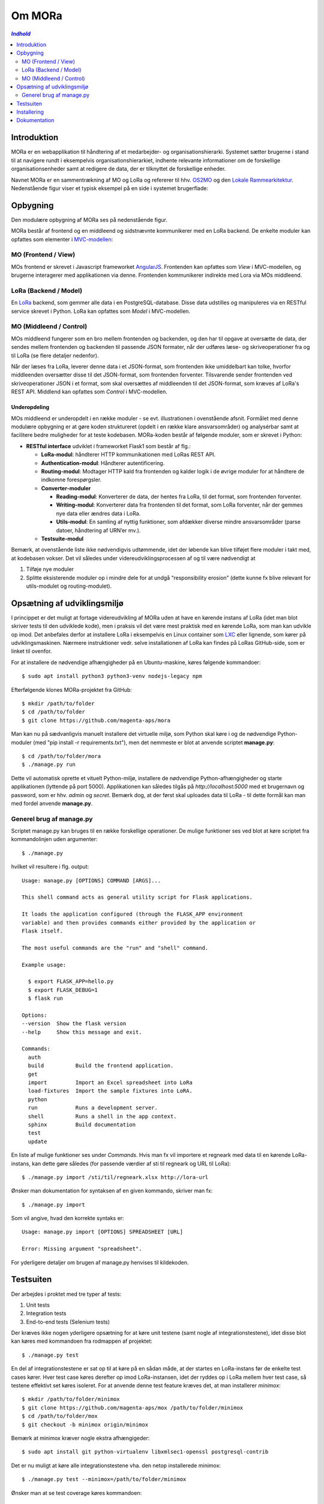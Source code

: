 =======
Om MORa
=======

.. contents:: `Indhold`
   :depth: 2


Introduktion
------------

MORa er en webapplikation til håndtering af et medarbejder- og
organisationshierarki. Systemet sætter brugerne i stand til at navigere rundt i
eksempelvis organisationshierarkiet, indhente relevante informationer om de
forskellige organisationsenheder samt at redigere de data, der er tilknyttet
de forskellige enheder.

Navnet MORa er en sammentrækning af MO og LoRa og
refererer til hhv. `OS2MO <https://os2.eu/projekt/os2mo>`_ og den
`Lokale Rammearkitektur <https://digitaliser.dk/group/3101080/members>`_.
Nedenstående figur viser et typisk eksempel på en side i systemet brugerflade:

.. image:: docs/graphics/mo.png
   :width: 800

Opbygning
---------

Den modulære opbygning af MORa ses på nedenstående figur.

.. image:: docs/graphics/MORaModuler3.svg
   :width: 800

MORa består af frontend og en middleend og sidstnævnte kommunikerer med en LoRa
backend. De enkelte moduler kan opfattes som elementer i
`MVC-modellen <https://en.wikipedia.org/wiki/
Model%E2%80%93view%E2%80%93controller>`_:

MO (Frontend / View)
~~~~~~~~~~~~~~~~~~~~
MOs frontend er skrevet i Javascript frameworket
`AngularJS <https://angularjs.org/>`_. Frontenden kan opfattes som *View* i
MVC-modellen, og brugerne interagerer med applikationen via denne. Frontenden
kommunikerer indirekte med Lora via MOs middleend.

LoRa (Backend / Model)
~~~~~~~~~~~~~~~~~~~~~~
En `LoRa <https://github.com/magenta-aps/mox>`_ backend, som gemmer alle data
i en PostgreSQL-database. Disse data udstilles og manipuleres via en
RESTful service skrevet i Python. LoRa kan opfattes som *Model* i MVC-modellen.

MO (Middleend / Control)
~~~~~~~~~~~~~~~~~~~~~~~~
MOs middleend fungerer som en bro mellem frontenden og backenden, og den har
til opgave at oversætte de data, der sendes mellem frontenden og backenden til
passende JSON formater, når der udføres læse- og skriveoperationer fra og
til LoRa (se flere detaljer nedenfor).

Når der læses fra LoRa, leverer denne data i et JSON-format, som
frontenden ikke umiddelbart kan tolke, hvorfor middleenden oversætter disse
til det JSON-format, som frontenden forventer. Tilsvarende sender frontenden
ved skriveoperationer JSON i et format, som skal oversættes af middleenden til
det JSON-format, som kræves af LoRa's REST API. Middlend kan opfattes som *Control* i MVC-modellen.

Underopdeling
+++++++++++++

MOs middleend er underopdelt i en række moduler - se evt. illustrationen i
ovenstående afsnit. Formålet med denne modulære opbygning er at gøre koden
struktureret (opdelt i en række klare ansvarsområder) og analysérbar samt
at facilitere bedre muligheder for at teste kodebasen. MORa-koden består af
følgende moduler, som er skrevet i Python:

- **RESTful interface** udviklet i frameworket Flask1 som består af flg.:

  - **LoRa-modul**: håndterer HTTP kommunikationen med LoRas REST API.

  - **Authentication-modul**: Håndterer autentificering.

  - **Routing-modul**: Modtager HTTP kald fra frontenden og kalder logik i
    de øvrige moduler for at håndtere de indkomne forespørgsler.

  - **Converter-moduler**

    - **Reading-modul**: Konverterer de data, der hentes fra LoRa, til det
      format, som frontenden forventer.

    - **Writing-modul**: Konverterer data fra frontenden til det format,
      som LoRa forventer, når der gemmes nye data eller ændres data i LoRa.

    - **Utils-modul**: En samling af nyttig funktioner, som afdækker diverse
      mindre ansvarsområder (parse datoer, håndtering af URN’er mv.).
      
  - **Testsuite-modul**

Bemærk, at ovenstående liste ikke nødvendigvis udtømmende, idet der løbende kan blive
tilføjet flere moduler i takt med, at kodebasen vokser. Det vil således under
videreudviklingsprocessen af og til være nødvendigt at

1. Tilføje nye moduler
2. Splitte eksisterende moduler op i mindre dele for at undgå “responsibility
   erosion” (dette kunne fx blive relevant for utils-modulet og
   routing-modulet).

Opsætning af udviklingsmiljø
----------------------------
I princippet er det muligt at fortage videreudvikling af MORa uden at have
en kørende instans af LoRa (idet man blot skriver tests til den udviklede
kode), men i praksis vil det være mest praktisk med en kørende LoRa, som man
kan udvikle op imod. Det anbefales derfor at installere LoRa i eksempelvis en
Linux container som `LXC <https://linuxcontainers.org/>`_ eller lignende, som
kører på udviklingsmaskinen. Nærmere instruktioner vedr. selve installationen
af LoRa kan findes på LoRas GitHub-side, som er linket til ovenfor.

For at installere de nødvendige afhængigheder på en Ubuntu-maskine, køres
følgende kommandoer::

  $ sudo apt install python3 python3-venv nodejs-legacy npm

Efterfølgende klones MORa-projektet fra GitHub::

  $ mkdir /path/to/folder
  $ cd /path/to/folder
  $ git clone https://github.com/magenta-aps/mora

Man kan nu på sædvanligvis manuelt installere det virtuelle miljø, som Python
skal køre i og de nødvendige Python-moduler (med "pip install -r requirements.txt"), 
men det nemmeste er blot at anvende scriptet
**manage.py**::

  $ cd /path/to/folder/mora
  $ ./manage.py run

Dette vil automatisk oprette et vituelt Python-miljø, installere de
nødvendige Python-afhængigheder og starte applikationen (lyttende på
port 5000). Applikationen kan således tilgås på *http://localhost:5000* med et
brugernavn og password, som er hhv. *admin* og *secret*. Bemærk dog,
at der først skal uploades data til LoRa - til dette formål kan man med
fordel anvende **manage.py**.

Generel brug af manage.py
~~~~~~~~~~~~~~~~~~~~~~~~~
Scriptet manage.py kan bruges til en række forskellige operationer. De
mulige funktioner ses ved blot at køre scriptet fra kommandolinjen
uden argumenter::

  $ ./manage.py

hvilket vil resultere i flg. output::

  Usage: manage.py [OPTIONS] COMMAND [ARGS]...

  This shell command acts as general utility script for Flask applications.

  It loads the application configured (through the FLASK_APP environment
  variable) and then provides commands either provided by the application or
  Flask itself.

  The most useful commands are the "run" and "shell" command.

  Example usage:

    $ export FLASK_APP=hello.py
    $ export FLASK_DEBUG=1
    $ flask run

  Options:
  --version  Show the flask version
  --help     Show this message and exit.

  Commands:
    auth
    build          Build the frontend application.
    get
    import         Import an Excel spreadsheet into LoRa
    load-fixtures  Import the sample fixtures into LoRA.
    python
    run            Runs a development server.
    shell          Runs a shell in the app context.
    sphinx         Build documentation
    test
    update

En liste af mulige funktioner ses under *Commands*. Hvis man fx vil importere
et regneark med data til en kørende LoRa-instans, kan dette gøre således
(for passende værdier af sti til regneark og URL til LoRa)::

  $ ./manage.py import /sti/til/regneark.xlsx http://lora-url

Ønsker man dokumentation for syntaksen af en given kommando, skriver man fx::

  $ ./manage.py import

Som vil angive, hvad den korrekte syntaks er::

  Usage: manage.py import [OPTIONS] SPREADSHEET [URL]

  Error: Missing argument "spreadsheet".

For yderligere detaljer om brugen af manage.py henvises til kildekoden.

Testsuiten
-----------
Der arbejdes i proktet med tre typer af tests:

1. Unit tests
2. Integration tests
3. End-to-end tests (Selenium tests)

Der kræves ikke nogen yderligere opsætning for at køre unit testene (samt nogle af
integrationstestene), idet disse blot kan køres med kommandoen fra rodmappen
af projektet::

  $ ./manage.py test

En del af integrationstestene er sat op til at køre på en sådan måde, at der
startes en LoRa-instans før de enkelte test cases kører. Hver test case
køres derefter op imod LoRa-instansen, idet der ryddes op i LoRa mellem hver
test case, så testene effektivt set køres isoleret. For at anvende denne test
feature kræves det, at man installerer *minimox*::

  $ mkdir /path/to/folder/minimox
  $ git clone https://github.com/magenta-aps/mox /path/to/folder/minimox
  $ cd /path/to/folder/mox
  $ git checkout -b minimox origin/minimox

Bemærk at minimox kræver nogle ekstra afhængigeder::

  $ sudo apt install git python-virtualenv libxmlsec1-openssl postgresql-contrib

Det er nu muligt at køre alle integrationstestene vha. den netop
installerede minimox::

  $ ./manage.py test --minimox=/path/to/folder/minimox

Ønsker man at se test coverage køres kommandoen::

  $ ./coverage.py test --minimox=/path/to/folder/minimox

som giver et output à la::

    Name                          Stmts   Miss Branch BrPart  Cover
    ---------------------------------------------------------------
    mora/__init__.py                  0      0      0      0   100%
    mora/app.py                     143     22     30      7    81%
    mora/converters/__init__.py       0      0      0      0   100%
    mora/converters/addr.py          27      1     10      2    92%
    mora/converters/reading.py       58      0     15      0   100%
    mora/converters/writing.py      114      0     45      0   100%
    mora/exceptions.py                2      0      0      0   100%
    mora/lora.py                    103      8     27      2    89%
    mora/util.py                     61      7     41      4    87%
    ---------------------------------------------------------------
    TOTAL                           508     38    168     15    91%

Ønsker man at køre en enkelt testklasse eller blot en enkelt test case, kan det
gøres på følgende måde::

  $ ./manage.py test --minimox=/path/to/folder/minimox tests.test_integration.IntegrationTests
  $ ./manage.py test --minimox=/path/to/folder/minimox tests.test_integration.IntegrationTests.test_should_add_one_new_contact_channel_correctly

Installering
------------

Gør følgende for at installere MORa på Ubuntu 16.04::

  # først, klon MORa
  sudo install -d -o $UID -g $GID /srv/mora
  git clone https://github.com/magenta-aps/mora /srv/mora

  # installér afhængigheder
  sudo apt install python3-venv nodejs-legacy npm

  # byg applikationen; dette opretter det virtuelle miljø
  /srv/mora/manage.py build
  # installér gunicorn
  /srv/mora/venv-linux-cpython-3.5/bin/pip install gunicorn gevent

  # opret en bruger og installer den krævede infrastruktur
  sudo adduser --system \
    --home /srv/mora \
    --shell /usr/sbin/nologin \
    --disabled-password --disabled-login \
    --ingroup www-data mora
  sudo install -d -o mora -g www-data /var/log/mora /run/mora
  sudo install -m 644 /srv/mora/config/mora.service /etc/systemd/system
  sudo install -m 644 /srv/mora/config/mora.socket /etc/systemd/system
  sudo install -m 644 /srv/mora/config/mora.conf /etc/tmpfiles.d

  sudo systemctl daemon-reload
  sudo systemctl enable mora.socket mora.service
  sudo systemctl start mora.service


Du har nu en funktionel installation af MORa som lytter på et lokalt
socket. For at eksponere den udadtil skal Apache eller nginx konfigureres til
at videresende forespørgsler. For eksempel anvendes følgende til Apache::

  SSLProxyEngine on

  <Location /mo/>
      ProxyPass unix:/run/mora/socket|http://localhost/
      ProxyPassReverse http://localhost/
  </Location>

Aktivér modulet ``proxy_http``, og genstart Apache::

  sudo a2enmod proxy_http
  sudo apache2ctl graceful

Til sidst kopieres ``config-example.json`` til ``config.json`` og
``LORA_URL`` justeres til at pege der hvor du har LoRa kørende::

  {
    "LORA_URL": "https://lora.example.com/"
  }

Bemærk venligst at anvendelse af HTTPS kræver et betroet certifikat på
serveren, og at MORa ikke understøtter autentificering med SAML endnu.

Dokumentation
-------------

Det er muligt at autogenerere dokumentation ud fra doc-strings i kildekoden.
Til dette anvendes `Sphinx <http://www.sphinx-doc.org/en/stable/index.html>`_.
Kør nedenstående kommando for at autogenerere dokumentationen::

  $ ./manage.py sphinx

Dokumentation kan nu findes ved at åbne filen
``/sti/til/mora/docs/out/index.html``.
